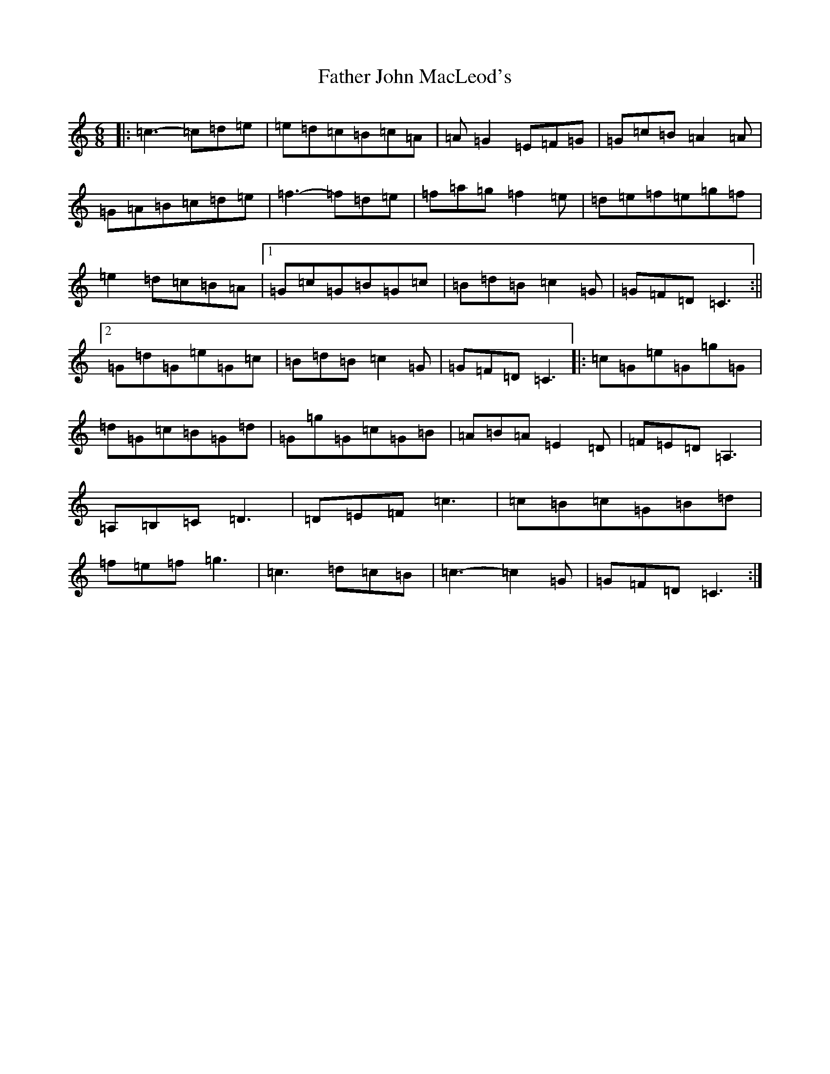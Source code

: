X: 6598
T: Father John MacLeod's
S: https://thesession.org/tunes/7070#setting7070
R: jig
M:6/8
L:1/8
K: C Major
|:=c3-=c=d=e|=e=d=c=B=c=A|=A=G2=E=F=G|=G=c=B=A2=A|=G=A=B=c=d=e|=f3-=f=d=e|=f=a=g=f2=e|=d=e=f=e=g=f|=e2=d=c=B=A|1=G=c=G=B=G=c|=B=d=B=c2=G|=G=F=D=C3:||2=G=d=G=e=G=c|=B=d=B=c2=G|=G=F=D=C3|:=c=G=e=G=g=G|=d=G=c=B=G=d|=G=g=G=c=G=B|=A=B=A=E2=D|=F=E=D=A,3|=A,=B,=C=D3|=D=E=F=c3|=c=B=c=G=B=d|=f=e=f=g3|=c3=d=c=B|=c3-=c2=G|=G=F=D=C3:|
